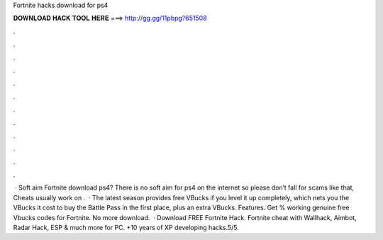 Fortnite hacks download for ps4

𝐃𝐎𝐖𝐍𝐋𝐎𝐀𝐃 𝐇𝐀𝐂𝐊 𝐓𝐎𝐎𝐋 𝐇𝐄𝐑𝐄 ===> http://gg.gg/11pbpg?651508

.

.

.

.

.

.

.

.

.

.

.

.

 · Soft aim Fortnite download ps4? There is no soft aim for ps4 on the internet so please don’t fall for scams like that, Cheats usually work on .  · The latest season provides free VBucks if you level it up completely, which nets you the VBucks it cost to buy the Battle Pass in the first place, plus an extra VBucks. Features. Get % working genuine free Vbucks codes for Fortnite. No more download.  · Download FREE Fortnite Hack. Fortnite cheat with Wallhack, Aimbot, Radar Hack, ESP & much more for PC. +10 years of XP developing hacks.5/5.